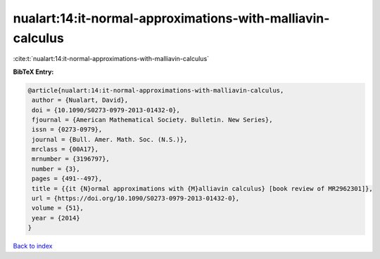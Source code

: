 nualart:14:it-normal-approximations-with-malliavin-calculus
===========================================================

:cite:t:`nualart:14:it-normal-approximations-with-malliavin-calculus`

**BibTeX Entry:**

.. code-block:: bibtex

   @article{nualart:14:it-normal-approximations-with-malliavin-calculus,
    author = {Nualart, David},
    doi = {10.1090/S0273-0979-2013-01432-0},
    fjournal = {American Mathematical Society. Bulletin. New Series},
    issn = {0273-0979},
    journal = {Bull. Amer. Math. Soc. (N.S.)},
    mrclass = {00A17},
    mrnumber = {3196797},
    number = {3},
    pages = {491--497},
    title = {{it {N}ormal approximations with {M}alliavin calculus} [book review of MR2962301]},
    url = {https://doi.org/10.1090/S0273-0979-2013-01432-0},
    volume = {51},
    year = {2014}
   }

`Back to index <../By-Cite-Keys.rst>`_

